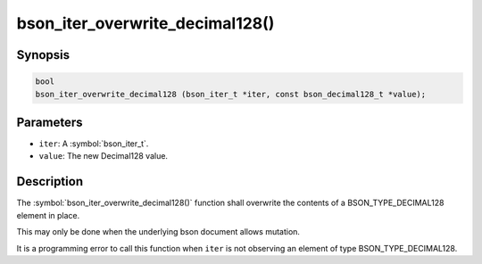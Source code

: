 .. _bson_iter_overwrite_decimal128:

bson_iter_overwrite_decimal128()
================================

Synopsis
--------

.. code-block:: c

  bool
  bson_iter_overwrite_decimal128 (bson_iter_t *iter, const bson_decimal128_t *value);

Parameters
----------

- ``iter``: A :symbol:`bson_iter_t`.
- ``value``: The new Decimal128 value.

Description
-----------

The :symbol:`bson_iter_overwrite_decimal128()` function shall overwrite the contents of a BSON_TYPE_DECIMAL128 element in place.

This may only be done when the underlying bson document allows mutation.

It is a programming error to call this function when ``iter`` is not observing an element of type BSON_TYPE_DECIMAL128.

